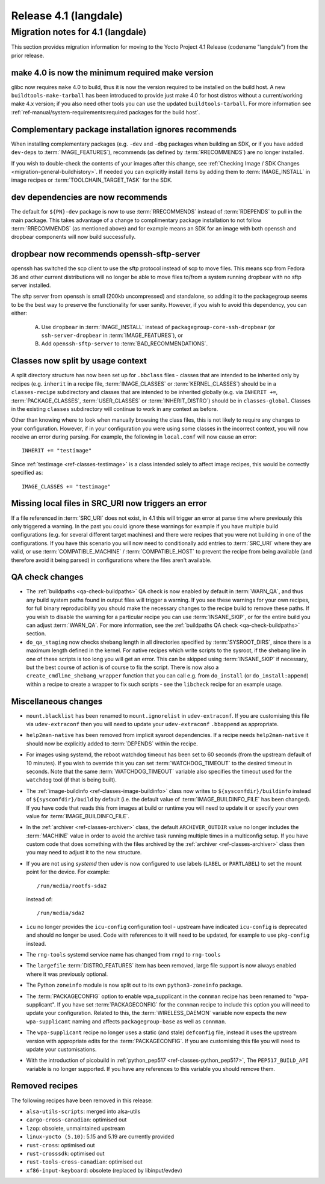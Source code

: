 .. SPDX-License-Identifier: CC-BY-SA-2.0-UK

Release 4.1 (langdale)
======================

Migration notes for 4.1 (langdale)
-----------------------------------

This section provides migration information for moving to the Yocto
Project 4.1 Release (codename "langdale") from the prior release.


.. _migration-4.1-make-4.0:

make 4.0 is now the minimum required make version
~~~~~~~~~~~~~~~~~~~~~~~~~~~~~~~~~~~~~~~~~~~~~~~~~

glibc now requires ``make`` 4.0 to build, thus it is now the version required to
be installed on the build host. A new ``buildtools-make-tarball`` has been
introduced to provide just make 4.0 for host distros without a current/working
make 4.x version; if you also need other tools you can use the updated
``buildtools-tarball``. For more information see
:ref:`ref-manual/system-requirements:required packages for the build host`.


.. _migration-4.1-complementary-deps:

Complementary package installation ignores recommends
~~~~~~~~~~~~~~~~~~~~~~~~~~~~~~~~~~~~~~~~~~~~~~~~~~~~~

When installing complementary packages (e.g. ``-dev`` and ``-dbg`` packages when
building an SDK, or if you have added ``dev-deps`` to :term:`IMAGE_FEATURES`),
recommends (as defined by :term:`RRECOMMENDS`) are no longer installed.

If you wish to double-check the contents of your images after this change, see
:ref:`Checking Image / SDK Changes <migration-general-buildhistory>`. If needed
you can explicitly install items by adding them to :term:`IMAGE_INSTALL` in
image recipes or :term:`TOOLCHAIN_TARGET_TASK` for the SDK.


.. _migration-4.1-dev-recommends:

dev dependencies are now recommends
~~~~~~~~~~~~~~~~~~~~~~~~~~~~~~~~~~~

The default for ``${PN}-dev`` package is now to use :term:`RRECOMMENDS` instead
of :term:`RDEPENDS` to pull in the main package. This takes advantage of a
change to complimentary package installation to not follow :term:`RRECOMMENDS`
(as mentioned above) and for example means an SDK for an image with both openssh
and dropbear components will now build successfully.


.. _migration-4.1-dropbear-sftp:

dropbear now recommends openssh-sftp-server
~~~~~~~~~~~~~~~~~~~~~~~~~~~~~~~~~~~~~~~~~~~

openssh has switched the scp client to use the sftp protocol instead of scp to
move files. This means scp from Fedora 36 and other current distributions will
no longer be able to move files to/from a system running dropbear with no sftp
server installed.

The sftp server from openssh is small (200kb uncompressed) and standalone, so
adding it to the packagegroup seems to be the best way to preserve the
functionality for user sanity. However, if you wish to avoid this dependency,
you can either:

 A. Use ``dropbear`` in :term:`IMAGE_INSTALL` instead of
    ``packagegroup-core-ssh-dropbear`` (or ``ssh-server-dropbear`` in
    :term:`IMAGE_FEATURES`), or
 B. Add ``openssh-sftp-server`` to :term:`BAD_RECOMMENDATIONS`.


.. _migration-4.1-classes-split:

Classes now split by usage context
~~~~~~~~~~~~~~~~~~~~~~~~~~~~~~~~~~

A split directory structure has now been set up for ``.bbclass`` files - classes
that are intended to be inherited only by recipes (e.g. ``inherit`` in a recipe
file, :term:`IMAGE_CLASSES` or :term:`KERNEL_CLASSES`) should be in a
``classes-recipe`` subdirectory and classes that are intended to be inherited
globally (e.g. via ``INHERIT +=``, :term:`PACKAGE_CLASSES`, :term:`USER_CLASSES`
or :term:`INHERIT_DISTRO`) should be in ``classes-global``. Classes in the
existing ``classes`` subdirectory will continue to work in any context as before.

Other than knowing where to look when manually browsing the class files, this is
not likely to require any changes to your configuration. However, if in your
configuration you were using some classes in the incorrect context, you will now
receive an error during parsing. For example, the following in ``local.conf`` will
now cause an error::

   INHERIT += "testimage"

Since :ref:`testimage <ref-classes-testimage>` is a class intended solely to
affect image recipes, this would be correctly specified as::

   IMAGE_CLASSES += "testimage"


.. _migration-4.1-local-file-error:

Missing local files in SRC_URI now triggers an error
~~~~~~~~~~~~~~~~~~~~~~~~~~~~~~~~~~~~~~~~~~~~~~~~~~~~

If a file referenced in :term:`SRC_URI` does not exist, in 4.1 this will trigger
an error at parse time where previously this only triggered a warning. In the past
you could ignore these warnings for example if you have multiple build
configurations (e.g. for several different target machines) and there were recipes
that you were not building in one of the configurations. If you have this scenario
you will now need to conditionally add entries to :term:`SRC_URI` where they are
valid, or use :term:`COMPATIBLE_MACHINE` / :term:`COMPATIBLE_HOST` to prevent the
recipe from being available (and therefore avoid it being parsed) in configurations
where the files aren't available.


.. _migration-4.1-qa-checks:

QA check changes
~~~~~~~~~~~~~~~~

- The :ref:`buildpaths <qa-check-buildpaths>` QA check is now enabled by default
  in :term:`WARN_QA`, and thus any build system paths found in output files will
  trigger a warning. If you see these warnings for your own recipes, for full
  binary reproducibility you should make the necessary changes to the recipe build
  to remove these paths. If you wish to disable the warning for a particular
  recipe you can use :term:`INSANE_SKIP`, or for the entire build you can adjust
  :term:`WARN_QA`. For more information, see the :ref:`buildpaths QA check
  <qa-check-buildpaths>` section.

- ``do_qa_staging`` now checks shebang length in all directories specified by
  :term:`SYSROOT_DIRS`, since there is a maximum length defined in the kernel. For
  native recipes which write scripts to the sysroot, if the shebang line in one of
  these scripts is too long you will get an error. This can be skipped using
  :term:`INSANE_SKIP` if necessary, but the best course of action is of course to
  fix the script. There is now also a ``create_cmdline_shebang_wrapper`` function
  that you can call e.g. from ``do_install`` (or ``do_install:append``) within a
  recipe to create a wrapper to fix such scripts - see the ``libcheck`` recipe
  for an example usage.



Miscellaneous changes
~~~~~~~~~~~~~~~~~~~~~

- ``mount.blacklist`` has been renamed to ``mount.ignorelist`` in
  ``udev-extraconf``. If you are customising this file via ``udev-extraconf`` then
  you will need to update your ``udev-extraconf`` ``.bbappend`` as appropriate.
- ``help2man-native`` has been removed from implicit sysroot dependencies. If a
  recipe needs ``help2man-native`` it should now be explicitly added to
  :term:`DEPENDS` within the recipe.
- For images using systemd, the reboot watchdog timeout has been set to 60
  seconds (from the upstream default of 10 minutes). If you wish to override this
  you can set :term:`WATCHDOG_TIMEOUT` to the desired timeout in seconds. Note
  that the same :term:`WATCHDOG_TIMEOUT` variable also specifies the timeout used
  for the ``watchdog`` tool (if that is being built).
- The :ref:`image-buildinfo <ref-classes-image-buildinfo>` class now writes to
  ``${sysconfdir}/buildinfo`` instead of ``${sysconfdir}/build`` by default (i.e.
  the default value of :term:`IMAGE_BUILDINFO_FILE` has been changed). If you have
  code that reads this from images at build or runtime you will need to update it
  or specify your own value for :term:`IMAGE_BUILDINFO_FILE`.
- In the :ref:`archiver <ref-classes-archiver>` class, the default
  ``ARCHIVER_OUTDIR`` value no longer includes the :term:`MACHINE` value in order
  to avoid the archive task running multiple times in a multiconfig setup. If you
  have custom code that does something with the files archived by the
  :ref:`archiver <ref-classes-archiver>` class then you may need to adjust it to
  the new structure.
- If you are not using `systemd` then udev is now configured to use labels
  (``LABEL`` or ``PARTLABEL``) to set the mount point for the device. For example::

    /run/media/rootfs-sda2

  instead of::

    /run/media/sda2

- ``icu`` no longer provides the ``icu-config`` configuration tool - upstream
  have indicated ``icu-config`` is deprecated and should no longer be used. Code
  with references to it will need to be updated, for example to use ``pkg-config``
  instead.
- The ``rng-tools`` systemd service name has changed from ``rngd`` to ``rng-tools``
- The ``largefile`` :term:`DISTRO_FEATURES` item has been removed, large file
  support is now always enabled where it was previously optional.
- The Python ``zoneinfo`` module is now split out to its own ``python3-zoneinfo``
  package.
- The :term:`PACKAGECONFIG` option to enable wpa_supplicant in the ``connman``
  recipe has been renamed to "wpa-supplicant". If you have set :term:`PACKAGECONFIG` for
  the ``connman`` recipe to include this option you will need to update
  your configuration. Related to this, the :term:`WIRELESS_DAEMON` variable
  now expects the new ``wpa-supplicant`` naming and affects ``packagegroup-base``
  as well as ``connman``.
- The ``wpa-supplicant`` recipe no longer uses a static (and stale) ``defconfig``
  file, instead it uses the upstream version with appropriate edits for the
  :term:`PACKAGECONFIG`. If you are customising this file you will need to
  update your customisations.
- With the introduction of picobuild in
  :ref:`python_pep517 <ref-classes-python_pep517>`, The ``PEP517_BUILD_API``
  variable is no longer supported. If you have any references to this variable
  you should remove them.


.. _migration-4.1-removed-recipes:

Removed recipes
~~~~~~~~~~~~~~~

The following recipes have been removed in this release:

- ``alsa-utils-scripts``: merged into alsa-utils
- ``cargo-cross-canadian``: optimised out
- ``lzop``: obsolete, unmaintained upstream
- ``linux-yocto (5.10)``: 5.15 and 5.19 are currently provided
- ``rust-cross``: optimised out
- ``rust-crosssdk``: optimised out
- ``rust-tools-cross-canadian``: optimised out
- ``xf86-input-keyboard``: obsolete (replaced by libinput/evdev)

